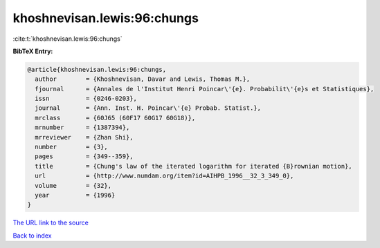 khoshnevisan.lewis:96:chungs
============================

:cite:t:`khoshnevisan.lewis:96:chungs`

**BibTeX Entry:**

.. code-block:: bibtex

   @article{khoshnevisan.lewis:96:chungs,
     author        = {Khoshnevisan, Davar and Lewis, Thomas M.},
     fjournal      = {Annales de l'Institut Henri Poincar\'{e}. Probabilit\'{e}s et Statistiques},
     issn          = {0246-0203},
     journal       = {Ann. Inst. H. Poincar\'{e} Probab. Statist.},
     mrclass       = {60J65 (60F17 60G17 60G18)},
     mrnumber      = {1387394},
     mrreviewer    = {Zhan Shi},
     number        = {3},
     pages         = {349--359},
     title         = {Chung's law of the iterated logarithm for iterated {B}rownian motion},
     url           = {http://www.numdam.org/item?id=AIHPB_1996__32_3_349_0},
     volume        = {32},
     year          = {1996}
   }

`The URL link to the source <http://www.numdam.org/item?id=AIHPB_1996__32_3_349_0>`__


`Back to index <../By-Cite-Keys.html>`__
